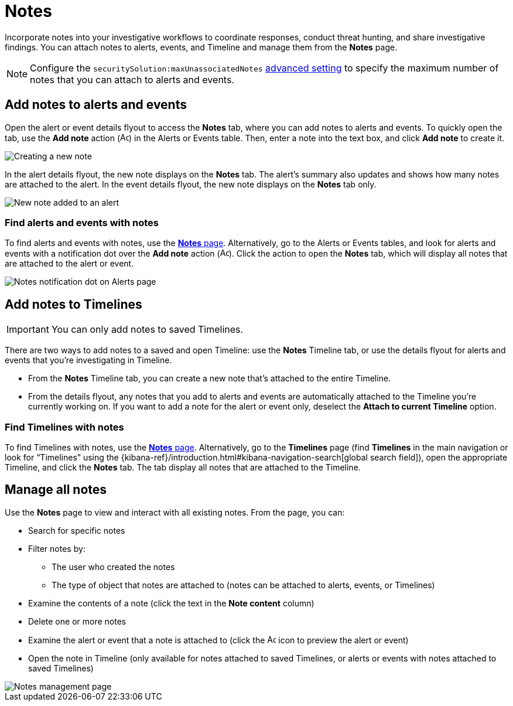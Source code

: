 [[add-manage-notes]]
= Notes

Incorporate notes into your investigative workflows to coordinate responses, conduct threat hunting, and share investigative findings. You can attach notes to alerts, events, and Timeline and manage them from the **Notes** page. 

NOTE: Configure the `securitySolution:maxUnassociatedNotes` <<max-notes-alerts-events,advanced setting>> to specify the maximum number of notes that you can attach to alerts and events. 

[discrete]
[[add-notes-documents]]
== Add notes to alerts and events

Open the alert or event details flyout to access the **Notes** tab, where you can add notes to alerts and events. To quickly open the tab, use the **Add note** action (image:images/create-note-icon.png[Add note action,15,15]) in the Alerts or Events table. Then, enter a note into the text box, and click **Add note** to create it.

[role="screenshot"]
image::images/create-new-note.png[Creating a new note]

In the alert details flyout, the new note displays on the **Notes** tab. The alert's summary also updates and shows how many notes are attached to the alert. In the event details flyout, the new note displays on the **Notes** tab only.

[role="screenshot"]
image::images/new-note-added-flyout.png[New note added to an alert]

[discrete]
[[find-documents-with-notes]]
=== Find alerts and events with notes

To find alerts and events with notes, use the <<manage-notes,**Notes** page>>. Alternatively, go to the Alerts or Events tables, and look for alerts and events with a notification dot over the **Add note** action (image:images/create-note-icon.png[Add note action,15,15]). Click the action to open the **Notes** tab, which will display all notes that are attached to the alert or event.

[role="screenshot"]
image::images/notes-notification.png[Notes notification dot on Alerts page]

[discrete]
[[add-notes-timelines]]
== Add notes to Timelines

IMPORTANT: You can only add notes to saved Timelines.  

There are two ways to add notes to a saved and open Timeline: use the **Notes** Timeline tab, or use the details flyout for alerts and events that you're investigating in Timeline. 

* From the **Notes** Timeline tab, you can create a new note that's attached to the entire Timeline. 
* From the details flyout, any notes that you add to alerts and events are automatically attached to the Timeline you're currently working on. If you want to add a note for the alert or event only, deselect the **Attach to current Timeline** option.

[discrete]
[[find-timelines-with-notes]]
=== Find Timelines with notes

To find Timelines with notes, use the <<manage-notes,**Notes** page>>. Alternatively, go to the **Timelines** page (find **Timelines** in the main navigation or look for “Timelines” using the {kibana-ref}/introduction.html#kibana-navigation-search[global search field]), open the appropriate Timeline, and click the **Notes** tab. The tab display all notes that are attached to the Timeline.

[discrete]
[[manage-notes]]
== Manage all notes 

//Will need to revisit the navigation instructions below. The nav path to the Notes page differs between the Classic nav view (Manage -> Investigations -> Notes) and the Security solution view (Investigations -> Notes)

Use the **Notes** page to view and interact with all existing notes. From the page, you can:

* Search for specific notes
* Filter notes by:
** The user who created the notes
** The type of object that notes are attached to (notes can be attached to alerts, events, or Timelines)
* Examine the contents of a note (click the text in the **Note content** column)
* Delete one or more notes 
* Examine the alert or event that a note is attached to (click the image:images/notes-page-document-details.png[Add note action,15,15] icon to preview the alert or event)
* Open the note in Timeline (only available for notes attached to saved Timelines, or alerts or events with notes attached to saved Timelines) 

[role="screenshot"]
image::images/notes-management-page.png[Notes management page]
